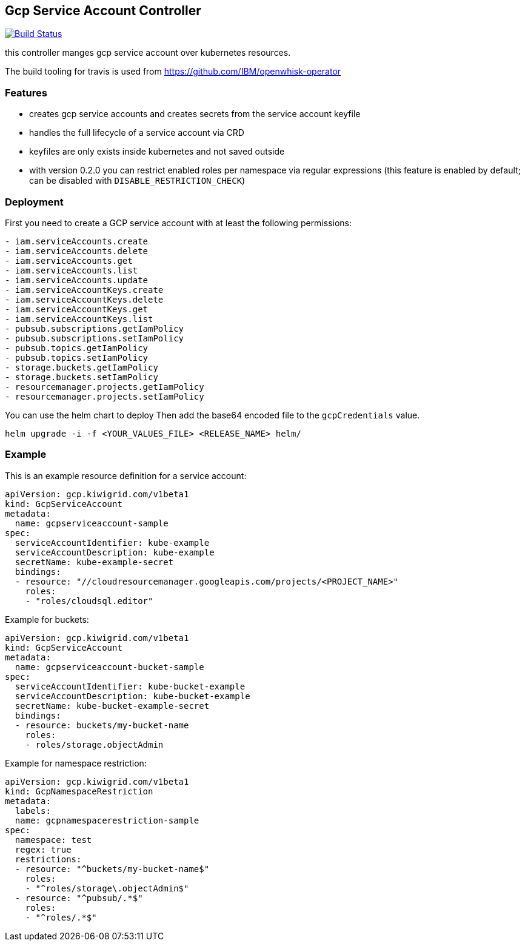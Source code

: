 == Gcp Service Account Controller

image:https://travis-ci.com/kiwigrid/gcp-serviceaccount-controller.svg?branch=master["Build Status", link="https://travis-ci.com/kiwigrid/gcp-serviceaccount-controller"]

this controller manges gcp service account over kubernetes resources.


The build tooling for travis is used from https://github.com/IBM/openwhisk-operator

=== Features

- creates gcp service accounts and creates secrets from the service account keyfile
- handles the full lifecycle of a service account via CRD
- keyfiles are only exists inside kubernetes and not saved outside
- with version 0.2.0 you can restrict enabled roles per namespace via regular expressions (this feature is enabled by default; can be disabled with `DISABLE_RESTRICTION_CHECK`)



=== Deployment

First you need to create a GCP service account with at least the following permissions:

----
- iam.serviceAccounts.create
- iam.serviceAccounts.delete
- iam.serviceAccounts.get
- iam.serviceAccounts.list
- iam.serviceAccounts.update
- iam.serviceAccountKeys.create
- iam.serviceAccountKeys.delete
- iam.serviceAccountKeys.get
- iam.serviceAccountKeys.list
- pubsub.subscriptions.getIamPolicy
- pubsub.subscriptions.setIamPolicy
- pubsub.topics.getIamPolicy
- pubsub.topics.setIamPolicy
- storage.buckets.getIamPolicy
- storage.buckets.setIamPolicy
- resourcemanager.projects.getIamPolicy
- resourcemanager.projects.setIamPolicy
----

You can use the helm chart to deploy
Then add the base64 encoded file to the `gcpCredentials` value.

----
helm upgrade -i -f <YOUR_VALUES_FILE> <RELEASE_NAME> helm/
----

=== Example

This is an example resource definition for a service account:
[source,yaml]
----
apiVersion: gcp.kiwigrid.com/v1beta1
kind: GcpServiceAccount
metadata:
  name: gcpserviceaccount-sample
spec:
  serviceAccountIdentifier: kube-example
  serviceAccountDescription: kube-example
  secretName: kube-example-secret
  bindings:
  - resource: "//cloudresourcemanager.googleapis.com/projects/<PROJECT_NAME>"
    roles:
    - "roles/cloudsql.editor"
----

Example for buckets:
[source,yaml]
----
apiVersion: gcp.kiwigrid.com/v1beta1
kind: GcpServiceAccount
metadata:
  name: gcpserviceaccount-bucket-sample
spec:
  serviceAccountIdentifier: kube-bucket-example
  serviceAccountDescription: kube-bucket-example
  secretName: kube-bucket-example-secret
  bindings:
  - resource: buckets/my-bucket-name
    roles:
    - roles/storage.objectAdmin
----

Example for namespace restriction:
[source,yaml]
----
apiVersion: gcp.kiwigrid.com/v1beta1
kind: GcpNamespaceRestriction
metadata:
  labels:
  name: gcpnamespacerestriction-sample
spec:
  namespace: test
  regex: true
  restrictions:
  - resource: "^buckets/my-bucket-name$"
    roles:
    - "^roles/storage\.objectAdmin$"
  - resource: "^pubsub/.*$"
    roles:
    - "^roles/.*$"
----
